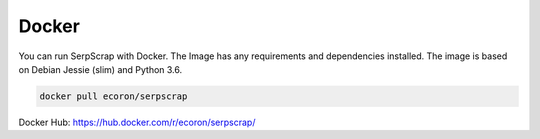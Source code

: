------
Docker
------

You can run SerpScrap with Docker.
The Image has any requirements and dependencies installed.
The image is based on Debian Jessie (slim) and Python 3.6.

.. code-block:: bash

   docker pull ecoron/serpscrap

Docker Hub: https://hub.docker.com/r/ecoron/serpscrap/

